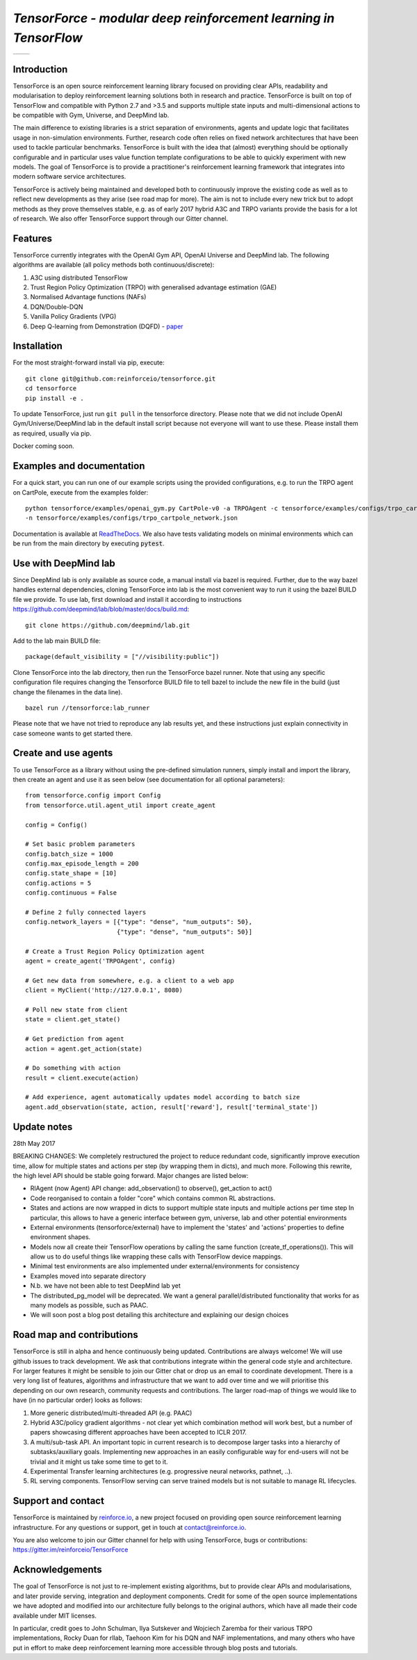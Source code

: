 *TensorForce - modular deep reinforcement learning in TensorFlow*
=================================================================================

.. |logo1| image:: https://badges.gitter.im/reinforceio/TensorForce.svg
           :scale: 100%
           :target: https://gitter.im/reinforceio/TensorForce?utm_source=badge&utm_medium=badge&utm_campaign=pr-badge&utm_content=badge
           :align: top
.. |logo2| image:: https://travis-ci.org/reinforceio/tensorforce.svg?branch=master
   :scale: 50%
   :align: top

+---------+---------+
| |logo1| | |logo2| |
+---------+---------+


Introduction
------------

TensorForce is an open source reinforcement learning library focused on
providing clear APIs, readability and modularisation to deploy
reinforcement learning solutions both in research and practice.
TensorForce is built on top of TensorFlow and compatible with Python 2.7 and >3.5 and
supports multiple state inputs and multi-dimensional actions to be compatible with Gym, Universe,
and DeepMind lab.

The main difference to existing libraries is a strict
separation of environments, agents and update logic that facilitates
usage in non-simulation environments. Further, research code often relies on fixed network
architectures that have been used to tackle particular benchmarks.
TensorForce is built with the idea that (almost) everything should be
optionally configurable and in particular uses value function template
configurations to be able to quickly experiment with new models. The
goal of TensorForce is to provide a practitioner's reinforcement
learning framework that integrates into modern software service
architectures.

TensorForce is actively being maintained and developed both to
continuously improve the existing code as well as to reflect new
developments as they arise (see road map for more). The aim is not to
include every new trick but to adopt methods as
they prove themselves stable, e.g. as of early 2017 hybrid A3C and TRPO
variants provide the basis for a lot of research. We also offer TensorForce
support through our Gitter channel.

Features
--------

TensorForce currently integrates with the OpenAI Gym API, OpenAI
Universe and DeepMind lab. The following algorithms are available (all policy methods both continuous/discrete):

1. A3C using distributed TensorFlow
2. Trust Region Policy Optimization (TRPO) with generalised
   advantage estimation (GAE)
3. Normalised Advantage functions (NAFs)
4. DQN/Double-DQN
5. Vanilla Policy Gradients (VPG)
6. Deep Q-learning from Demonstration (DQFD) - `paper <https://arxiv.org/abs/1704.03732>`__

Installation
------------

For the most straight-forward install via pip, execute:

::

    git clone git@github.com:reinforceio/tensorforce.git
    cd tensorforce
    pip install -e .

To update TensorForce, just run ``git pull`` in the tensorforce
directory. Please note that we did not include OpenAI Gym/Universe/DeepMind lab in the default
install script because not everyone will want to use these. Please install them as required,
usually via pip.


Docker coming soon.

Examples and documentation
--------------------------

For a quick start, you can run one of our example scripts using the
provided configurations, e.g. to run the TRPO agent on CartPole, execute
from the examples folder:

::

    python tensorforce/examples/openai_gym.py CartPole-v0 -a TRPOAgent -c tensorforce/examples/configs/trpo_cartpole.json
    -n tensorforce/examples/configs/trpo_cartpole_network.json

Documentation is available at `ReadTheDocs <http://tensorforce.readthedocs.io>`__. We also have tests validating models
on minimal environments which can be run from the main directory by executing :code:`pytest`.

Use with DeepMind lab
---------------------

Since DeepMind lab is only available as source code, a manual install via bazel is required. Further, due to the way bazel handles external dependencies,
cloning TensorForce into lab is the most convenient way to run it using the bazel BUILD file we provide. To use lab, first download and install it
according to instructions https://github.com/deepmind/lab/blob/master/docs/build.md:

::

   git clone https://github.com/deepmind/lab.git

Add to the lab main BUILD file:

::

   package(default_visibility = ["//visibility:public"])

Clone TensorForce into the lab directory, then run the TensorForce bazel runner. Note that using any specific configuration file requires
changing the Tensorforce BUILD file to tell bazel to include the new file in the build (just change the filenames in the data
line).

::

   bazel run //tensorforce:lab_runner


Please note that we have not tried to reproduce any lab results yet, and these instructions just explain connectivity
in case someone wants to get started there.


Create and use agents
---------------------

To use TensorForce as a library without using the pre-defined simulation runners, simply install and import the library,
then create an agent and use it as seen below (see documentation for all optional parameters):

::

   from tensorforce.config import Config
   from tensorforce.util.agent_util import create_agent

   config = Config()

   # Set basic problem parameters
   config.batch_size = 1000
   config.max_episode_length = 200
   config.state_shape = [10]
   config.actions = 5
   config.continuous = False

   # Define 2 fully connected layers
   config.network_layers = [{"type": "dense", "num_outputs": 50},
                            {"type": "dense", "num_outputs": 50}]

   # Create a Trust Region Policy Optimization agent
   agent = create_agent('TRPOAgent', config)

   # Get new data from somewhere, e.g. a client to a web app
   client = MyClient('http://127.0.0.1', 8080)

   # Poll new state from client
   state = client.get_state()

   # Get prediction from agent
   action = agent.get_action(state)

   # Do something with action
   result = client.execute(action)

   # Add experience, agent automatically updates model according to batch size
   agent.add_observation(state, action, result['reward'], result['terminal_state'])



Update notes
------------

28th May 2017

BREAKING CHANGES: We completely restructured the project to reduce redundant code, significantly improve execution time, allow
for multiple states and actions per step (by wrapping them in dicts), and much more. Following this rewrite, the  high level API should be stable going forward. Major changes are listed below:

- RlAgent (now Agent) API change: add_observation() to observe(), get_action to act()
- Code reorganised to contain a folder "core" which contains common RL abstractions.
- States and actions are now wrapped in dicts to support multiple state inputs and multiple actions per time step
  In particular, this allows to have a generic interface between gym, universe, lab and other potential environments
- External environments (tensorforce/external) have to implement the 'states' and 'actions' properties to define
  environment shapes.
- Models now all create their TensorFlow operations by calling the same function (create_tf_operations()). This will allow
  us to do useful things like wrapping these calls with TensorFlow device mappings.
- Minimal test environments are also implemented under external/environments for consistency
- Examples moved into separate directory
- N.b. we have not been able to test DeepMind lab yet
- The distributed_pg_model will be deprecated. We want a general parallel/distributed functionality that
  works for as many models as possible, such as PAAC.
- We will soon post a blog post detailing this architecture and explaining our design choices



Road map and contributions
--------------------------

TensorForce is still in alpha and hence continuously being updated.
Contributions are always welcome! We will use github issues to track
development. We ask that contributions integrate within the general code
style and architecture. For larger features it might be sensible to join
our Gitter chat or drop us an email to coordinate development. There is a very long list of
features, algorithms and infrastructure that we want to add over time and
we will prioritise this depending on our own research, community requests and contributions. The
larger road-map of things we would like to have (in no particular order) looks as follows:

1. More generic distributed/multi-threaded API (e.g. PAAC)
2. Hybrid A3C/policy gradient algorithms - not clear yet which
   combination method will work best, but a number of papers showcasing
   different approaches have been accepted to ICLR 2017.
3. A multi/sub-task API. An important topic in current research is to decompose larger tasks into
   a hierarchy of subtasks/auxiliary goals. Implementing new approaches in an easily configurable way for end-users
   will not be trivial and it might us take some time to get to it.
4. Experimental Transfer learning architectures (e.g. progressive neural networks, pathnet, ..).
5. RL serving components. TensorFlow serving can serve trained models but is not suitable to manage RL lifecycles.

Support and contact
-------------------

TensorForce is maintained by `reinforce.io <https://reinforce.io>`__, a new project focused on
providing open source reinforcement learning infrastructure. For any
questions or support, get in touch at contact@reinforce.io.

You are also welcome to join our Gitter channel for help with using
TensorForce, bugs or contributions: `https://gitter.im/reinforceio/TensorForce <https://gitter.im/reinforceio/TensorForce>`__

Acknowledgements
----------------

The goal of TensorForce is not just to re-implement existing algorithms, but
to provide clear APIs and modularisations, and later provide serving,
integration and deployment components. Credit for some of the open
source implementations we have adopted and modified into our
architecture fully belongs to the original authors, which have all made
their code available under MIT licenses.

In particular, credit goes to John Schulman, Ilya Sutskever and Wojciech
Zaremba for their various TRPO implementations, Rocky Duan for rllab,
Taehoon Kim for his DQN and NAF implementations, and many others who
have put in effort to make deep reinforcement learning more accessible
through blog posts and tutorials.
